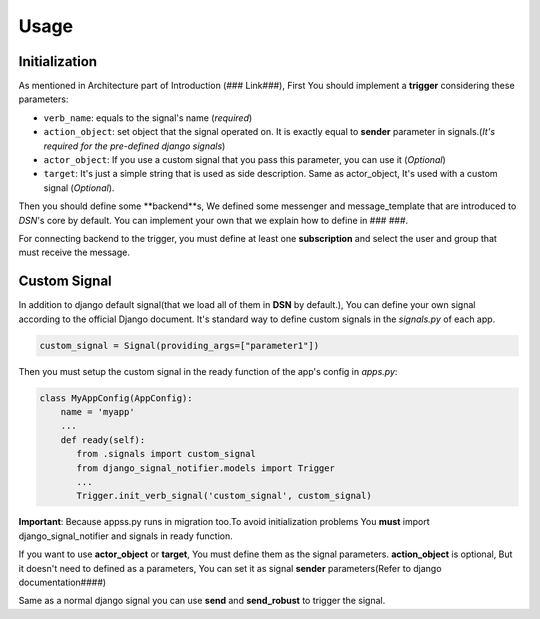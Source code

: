 ============
Usage
============

Initialization
---------------
As mentioned in Architecture part of Introduction (### Link###), First You should implement a **trigger**
considering these parameters:

* ``verb_name``: equals to the signal's name (*required*)
* ``action_object``: set object that the signal operated on. It is exactly equal to **sender** parameter in signals.(*It's required for the pre-defined django signals*)
* ``actor_object``: If you use a custom signal that you pass this parameter, you can use it (*Optional*)
* ``target``: It's just a simple string that is used as side description. Same as actor_object, It's used with a custom signal (*Optional*).


Then you should define some **backend**s, We defined some messenger and message_template
that are introduced to *DSN*'s core by default. You can implement your own that we explain
how to define in ### ###.

For connecting backend to the trigger, you must define at least one **subscription** and select the user and group
that must receive the message.

Custom Signal
--------------
In addition to django default signal(that we load all of them in **DSN** by default.), You can define your own signal according to the official Django document. It's standard way to define
custom signals in the `signals.py` of each app.

.. code-block:: python

    custom_signal = Signal(providing_args=["parameter1"])

Then you must setup the custom signal in the ready function of the app's config in `apps.py`:

.. code-block:: python


    class MyAppConfig(AppConfig):
        name = 'myapp'
        ...
        def ready(self):
           from .signals import custom_signal
           from django_signal_notifier.models import Trigger
           ...
           Trigger.init_verb_signal('custom_signal', custom_signal)

**Important**: Because appss.py runs in migration too.To avoid initialization problems
You **must** import django_signal_notifier and signals in ready function.

If you want to use **actor_object** or **target**, You must define them as the signal parameters.
**action_object** is optional, But it doesn't need to defined as a parameters, You can set it as signal **sender** parameters(Refer to django documentation####)

Same as a normal django signal you can use **send** and **send_robust** to trigger the signal.

